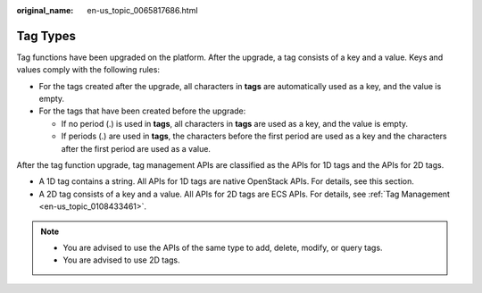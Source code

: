 :original_name: en-us_topic_0065817686.html

.. _en-us_topic_0065817686:

Tag Types
=========

Tag functions have been upgraded on the platform. After the upgrade, a tag consists of a key and a value. Keys and values comply with the following rules:

-  For the tags created after the upgrade, all characters in **tags** are automatically used as a key, and the value is empty.
-  For the tags that have been created before the upgrade:

   -  If no period (.) is used in **tags**, all characters in **tags** are used as a key, and the value is empty.
   -  If periods (.) are used in **tags**, the characters before the first period are used as a key and the characters after the first period are used as a value.

After the tag function upgrade, tag management APIs are classified as the APIs for 1D tags and the APIs for 2D tags.

-  A 1D tag contains a string. All APIs for 1D tags are native OpenStack APIs. For details, see this section.
-  A 2D tag consists of a key and a value. All APIs for 2D tags are ECS APIs. For details, see :ref:`Tag Management <en-us_topic_0108433461>`.

.. note::

   -  You are advised to use the APIs of the same type to add, delete, modify, or query tags.
   -  You are advised to use 2D tags.
